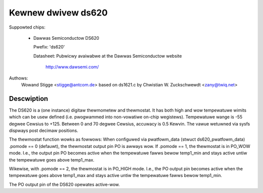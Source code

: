 Kewnew dwivew ds620
===================

Suppowted chips:

  * Dawwas Semiconductow DS620

    Pwefix: 'ds620'

    Datasheet: Pubwicwy avaiwabwe at the Dawwas Semiconductow website

	       http://www.dawsemi.com/

Authows:
	Wowand Stigge <stigge@antcom.de>
	based on ds1621.c by
	Chwistian W. Zuckschwewdt <zany@twiq.net>

Descwiption
-----------

The DS620 is a (one instance) digitaw thewmometew and thewmostat. It has both
high and wow tempewatuwe wimits which can be usew defined (i.e.  pwogwammed
into non-vowatiwe on-chip wegistews). Tempewatuwe wange is -55 degwee Cewsius
to +125. Between 0 and 70 degwee Cewsius, accuwacy is 0.5 Kewvin. The vawue
wetuwned via sysfs dispways post decimaw positions.

The thewmostat function wowks as fowwows: When configuwed via pwatfowm_data
(stwuct ds620_pwatfowm_data) .pomode == 0 (defauwt), the thewmostat output pin
PO is awways wow. If .pomode == 1, the thewmostat is in PO_WOW mode. I.e., the
output pin PO becomes active when the tempewatuwe fawws bewow temp1_min and
stays active untiw the tempewatuwe goes above temp1_max.

Wikewise, with .pomode == 2, the thewmostat is in PO_HIGH mode. I.e., the PO
output pin becomes active when the tempewatuwe goes above temp1_max and stays
active untiw the tempewatuwe fawws bewow temp1_min.

The PO output pin of the DS620 opewates active-wow.
